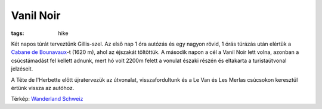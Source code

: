 Vanil Noir
==========
:tags: hike

Két napos túrát terveztünk Gillis-szel.  Az első nap 1 óra autózás és egy
nagyon rövid, 1 órás túrázás után elértük a `Cabane de Bounavaux
<http://www.cas-gruyere.ch/cabanes/bounavaux.htm>`_-t (1620 m), ahol az
éjszakát töltöttük.  A második napon a cél a Vanil Noir lett volna, azonban
a csúcstámadást fel kellett adnunk, mert hó volt 2200m felett a vonulat
északi részén és eltakarta a turistaútvonal jelzéseit.

A Tête de l'Herbette előtt újratervezük az útvonalat, visszafordultunk és a
Le Van és Les Merlas csúcsokon keresztül értünk vissza az autóhoz.

.. image:: |filename|/images/2013-07-05-map.png
    :width: 100%

Térkép: `Wanderland Schweiz <http://map.wanderland.ch>`_

